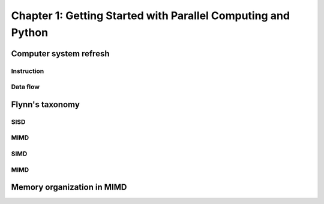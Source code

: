 Chapter 1: Getting Started with Parallel Computing and Python
*****

Computer system refresh
=====

Instruction
-----

Data flow
-----


Flynn's taxonomy
=====

SISD
-----

MIMD
-----

SIMD
-----

MIMD
-----

Memory organization in MIMD
=====
